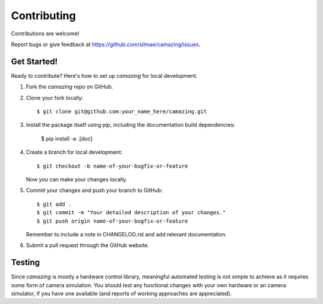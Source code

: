 .. highlight:: shell

.. _Contributing:

============
Contributing
============

Contributions are welcome! 

Report bugs or give feedback at https://github.com/silmae/camazing/issues.

Get Started!
------------

Ready to contribute? Here's how to set up `camazing` for local development.

1. Fork the `camazing` repo on GitHub.
2. Clone your fork locally::

    $ git clone git@github.com:your_name_here/camazing.git

3. Install the package itself using pip, including the documentation build
   dependencies:

    $ pip install -e .[doc]

4. Create a branch for local development::

    $ git checkout -b name-of-your-bugfix-or-feature

   Now you can make your changes locally.

5. Commit your changes and push your branch to GitHub::

    $ git add .
    $ git commit -m "Your detailed description of your changes."
    $ git push origin name-of-your-bugfix-or-feature

   Remember to include a note in CHANGELOG.rst and add relevant
   documentation.

6. Submit a pull request through the GitHub website.

Testing
-------

Since `camazing` is mostly a hardware control library, meaningful automated
testing is not simple to achieve as it requires some form of camera simulation.
You should test any functional changes with your own hardware or an camera
simulator, if you have one available (and reports of working approaches are
appreciated).
